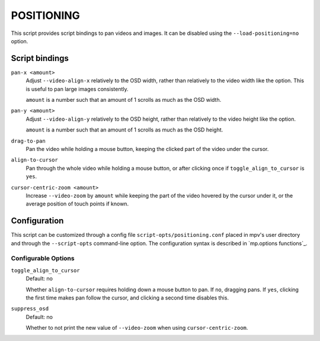 POSITIONING
===========

This script provides script bindings to pan videos and images. It can be
disabled using the ``--load-positioning=no`` option.

Script bindings
---------------

``pan-x <amount>``
    Adjust ``--video-align-x`` relatively to the OSD width, rather than
    relatively to the video width like the option. This is useful to pan large
    images consistently.

    ``amount`` is a number such that an amount of 1 scrolls as much as the OSD
    width.

``pan-y <amount>``
    Adjust ``--video-align-y`` relatively to the OSD height, rather than
    relatively to the video height like the option.

    ``amount`` is a number such that an amount of 1 scrolls as much as the OSD
    height.

``drag-to-pan``
    Pan the video while holding a mouse button, keeping the clicked part of the
    video under the cursor.

``align-to-cursor``
    Pan through the whole video while holding a mouse button, or after clicking
    once if ``toggle_align_to_cursor`` is ``yes``.

``cursor-centric-zoom <amount>``
    Increase ``--video-zoom`` by ``amount`` while keeping the part of the video
    hovered by the cursor under it, or the average position of touch points if
    known.

Configuration
-------------

This script can be customized through a config file
``script-opts/positioning.conf`` placed in mpv's user directory and through the
``--script-opts`` command-line option. The configuration syntax is described in
`mp.options functions`_.

Configurable Options
~~~~~~~~~~~~~~~~~~~~

``toggle_align_to_cursor``
    Default: no

    Whether ``align-to-cursor`` requires holding down a mouse button to pan. If
    ``no``, dragging pans. If ``yes``, clicking the first time makes pan follow
    the cursor, and clicking a second time disables this.

``suppress_osd``
    Default: no

    Whether to not print the new value of ``--video-zoom`` when using
    ``cursor-centric-zoom``.
